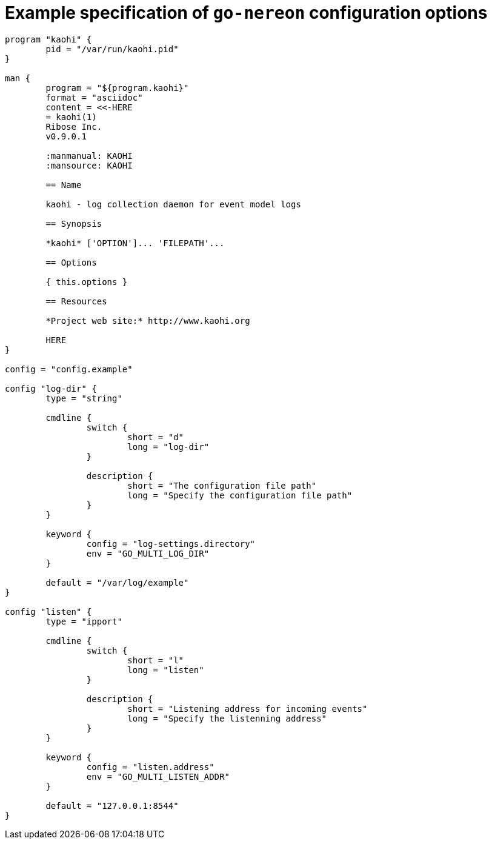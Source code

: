 = Example specification of `go-nereon` configuration options


[source,go]
----
program "kaohi" {
	pid = "/var/run/kaohi.pid"
}

man {
	program = "${program.kaohi}"
	format = "asciidoc"
	content = <<-HERE
	= kaohi(1)
	Ribose Inc.
	v0.9.0.1

	:manmanual: KAOHI
	:mansource: KAOHI

	== Name

	kaohi - log collection daemon for event model logs

	== Synopsis

	*kaohi* ['OPTION']... 'FILEPATH'...

	== Options

	{ this.options }

	== Resources

	*Project web site:* http://www.kaohi.org

	HERE
}

config = "config.example"

config "log-dir" {
	type = "string"

	cmdline {
		switch {
			short = "d"
			long = "log-dir"
		}

		description {
			short = "The configuration file path"
			long = "Specify the configuration file path"
		}
	}

	keyword {
		config = "log-settings.directory"
		env = "GO_MULTI_LOG_DIR"
	}

	default = "/var/log/example"
}

config "listen" {
	type = "ipport"

	cmdline {
		switch {
			short = "l"
			long = "listen"
		}

		description {
			short = "Listening address for incoming events"
			long = "Specify the listenning address"
		}
	}

	keyword {
		config = "listen.address"
		env = "GO_MULTI_LISTEN_ADDR"
	}

	default = "127.0.0.1:8544"
}

----

